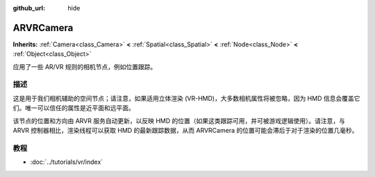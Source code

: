 :github_url: hide

.. Generated automatically by doc/tools/make_rst.py in GaaeExplorer's source tree.
.. DO NOT EDIT THIS FILE, but the ARVRCamera.xml source instead.
.. The source is found in doc/classes or modules/<name>/doc_classes.

.. _class_ARVRCamera:

ARVRCamera
==========

**Inherits:** :ref:`Camera<class_Camera>` **<** :ref:`Spatial<class_Spatial>` **<** :ref:`Node<class_Node>` **<** :ref:`Object<class_Object>`

应用了一些 AR/VR 规则的相机节点，例如位置跟踪。

描述
----

这是用于我们相机辅助的空间节点；请注意，如果适用立体渲染 (VR-HMD)，大多数相机属性将被忽略，因为 HMD 信息会覆盖它们。唯一可以信任的属性是近平面和远平面。

该节点的位置和方向由 ARVR 服务自动更新，以反映 HMD 的位置（如果这类跟踪可用，并可被游戏逻辑使用）。请注意，与 ARVR 控制器相比，渲染线程可以获取 HMD 的最新跟踪数据，从而 ARVRCamera 的位置可能会滞后于对于渲染的位置几毫秒。

教程
----

- :doc:`../tutorials/vr/index`

.. |virtual| replace:: :abbr:`virtual (This method should typically be overridden by the user to have any effect.)`
.. |const| replace:: :abbr:`const (This method has no side effects. It doesn't modify any of the instance's member variables.)`
.. |vararg| replace:: :abbr:`vararg (This method accepts any number of arguments after the ones described here.)`
